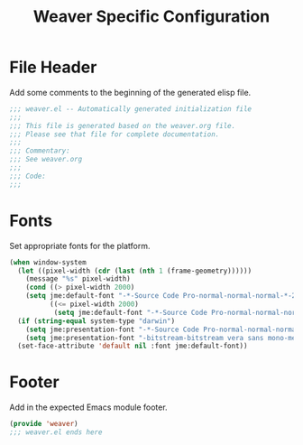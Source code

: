 #+TITLE: Weaver Specific Configuration
#+OPTIONS: toc:4 h:4
#+STARTUP: showeverything

* File Header

  Add some comments to the beginning of the generated elisp file.

  #+BEGIN_SRC emacs-lisp :padline no
    ;;; weaver.el -- Automatically generated initialization file
    ;;;
    ;;; This file is generated based on the weaver.org file.
    ;;; Please see that file for complete documentation.
    ;;;
    ;;; Commentary:
    ;;; See weaver.org
    ;;;
    ;;; Code:
    ;;;
  #+END_SRC

* Fonts

   Set appropriate fonts for the platform.

   #+BEGIN_SRC emacs-lisp
     (when window-system
       (let ((pixel-width (cdr (last (nth 1 (frame-geometry))))))
         (message "%s" pixel-width)
         (cond ((> pixel-width 2000)
         (setq jme:default-font "-*-Source Code Pro-normal-normal-normal-*-24-*-*-*-m-0-iso10646-1"))
               ((<= pixel-width 2000)
                (setq jme:default-font "-*-Source Code Pro-normal-normal-normal-*-18-*-*-*-m-0-iso10646-1"))))
       (if (string-equal system-type "darwin")
         (setq jme:presentation-font "-*-Source Code Pro-normal-normal-normal-*-18-*-*-*-m-0-iso10646-1")
         (setq jme:presentation-font "-bitstream-bitstream vera sans mono-medium-r-*-*-*-120-*-*-*-*-*-*"))
       (set-face-attribute 'default nil :font jme:default-font))
   #+END_SRC

* Footer

  Add in the expected Emacs module footer.

  #+BEGIN_SRC emacs-lisp
    (provide 'weaver)
    ;;; weaver.el ends here
  #+END_SRC
